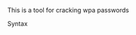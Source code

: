 This is a tool for cracking wpa passwords

**** Syntax
     :PROPERTIES:
     :CUSTOM_ID: syntax
     :END:
